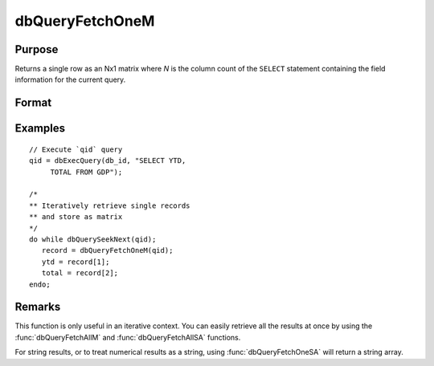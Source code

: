 
dbQueryFetchOneM
==============================================

Purpose
----------------

Returns a single row as an Nx1 matrix where *N* is the column count of the ``SELECT`` statement containing the field information for the current query.

Format
----------------
.. function:: record = dbQueryFetchOneM(qid[, columns])

    :param qid: query number.
    :type qid: scalar

    :param columns: Optional input. Gives specific columns to pull from the result matrix. Must be a subset of fields from the ``SELECT`` statement.
    :type columns: string or string array

    :return record: if the query points to a valid row (:func:`dbQueryIsValid` returns true), the record is populated with the row's values. An empty record (:code:`scalmiss(record)` is true) is returned when there is no active query (:func:`dbQueryIsActive` returns false).

    :rtype record: matrix

Examples
----------------

::

    // Execute `qid` query
    qid = dbExecQuery(db_id, "SELECT YTD,
         TOTAL FROM GDP");

    /*
    ** Iteratively retrieve single records
    ** and store as matrix
    */
    do while dbQuerySeekNext(qid);
       record = dbQueryFetchOneM(qid);
       ytd = record[1];
       total = record[2];
    endo;

Remarks
-------

This function is only useful in an iterative context. You can easily
retrieve all the results at once by using the :func:`dbQueryFetchAllM` and
:func:`dbQueryFetchAllSA` functions.

For string results, or to treat numerical results as a string, using
:func:`dbQueryFetchOneSA` will return a string array.


.. seealso:: Functions :func:`dbQueryFetchOneSA`, :func:`dbQueryFetchAllM`, :func:`dbQueryFetchAllSA`, :func:`dbQueryGetField`
